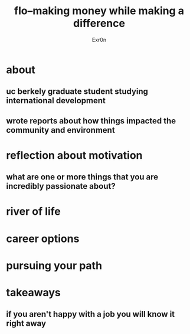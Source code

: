 #+AUTHOR: Exr0n
#+TITLE: flo--making money while making a difference
* about
** uc berkely graduate student studying international development
** wrote reports about how things impacted the community and environment
* reflection about motivation
** what are one or more things that you are incredibly passionate about?
* river of life
* career options
* pursuing your path
* takeaways
** if you aren't happy with a job you will know it right away
